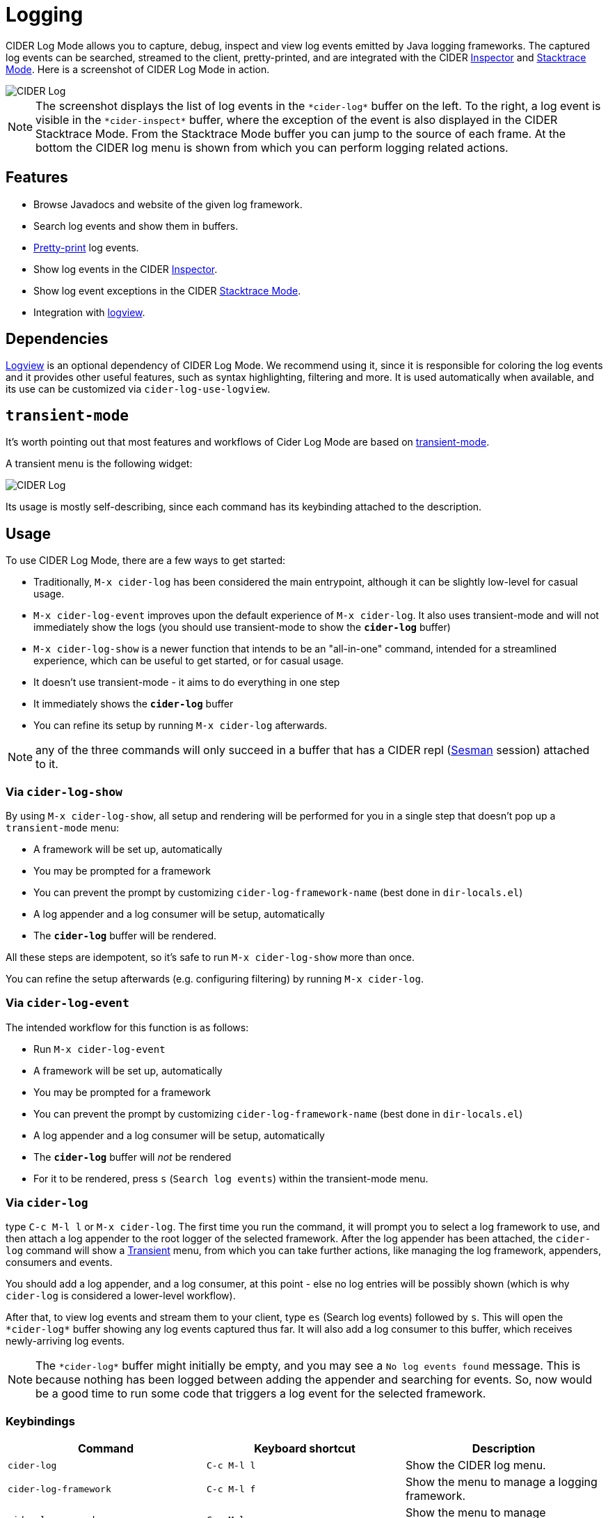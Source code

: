 = Logging
:experimental:

CIDER Log Mode allows you to capture, debug, inspect and view log
events emitted by Java logging frameworks. The captured log events can
be searched, streamed to the client, pretty-printed, and are integrated
with the CIDER link:inspector.html[Inspector] and
link:../usage/dealing_with_errors.html[Stacktrace Mode]. Here is a
screenshot of CIDER Log Mode in action.

image::cider-log.png[CIDER Log]

NOTE: The screenshot displays the list of log events in the
`+*cider-log*+` buffer on the left. To the right, a log event is
visible in the `+*cider-inspect*+` buffer, where the exception of the
event is also displayed in the CIDER Stacktrace Mode. From the
Stacktrace Mode buffer you can jump to the source of each frame. At
the bottom the CIDER log menu is shown from which you can perform
logging related actions.

== Features

- Browse Javadocs and website of the given log framework.
- Search log events and show them in buffers.
- link:../usage/pretty_printing.html[Pretty-print] log events.
- Show log events in the CIDER link:inspector.html[Inspector].
- Show log event exceptions in the CIDER link:../usage/dealing_with_errors.html[Stacktrace Mode].
- Integration with https://github.com/doublep/logview[logview].

== Dependencies

https://github.com/doublep/logview[Logview] is an optional dependency
of CIDER Log Mode. We recommend using it, since it is responsible for
coloring the log events and it provides other useful features, such as
syntax highlighting, filtering and more. It is used automatically when
available, and its use can be customized via `cider-log-use-logview`.

== `transient-mode`

It's worth pointing out that most features and workflows of Cider Log Mode are based on https://github.com/magit/transient[transient-mode].

A transient menu is the following widget:

image::cider-log-transient-mode.png[CIDER Log]

Its usage is mostly self-describing, since each command has its keybinding attached to the description.

== Usage

To use CIDER Log Mode, there are a few ways to get started:

* Traditionally, `M-x cider-log` has been considered the main entrypoint, although it can be slightly low-level for casual usage.
* `M-x cider-log-event` improves upon the default experience of `M-x cider-log`. It also uses transient-mode and will not immediately show the logs (you should use transient-mode to show the `*cider-log*` buffer)
* `M-x cider-log-show` is a newer function that intends to be an "all-in-one" command, intended for a streamlined experience, which can be useful to get started, or for casual usage.
  * It doesn't use transient-mode - it aims to do everything in one step
  * It immediately shows the `*cider-log*` buffer
  * You can refine its setup by running `M-x cider-log` afterwards.

NOTE: any of the three commands will only succeed in
a buffer that has a CIDER repl (https://github.com/vspinu/sesman[Sesman]
session) attached to it.

=== Via `cider-log-show`

By using `M-x cider-log-show`, all setup and rendering will be performed for you in a single step that doesn't pop up a `transient-mode` menu:

* A framework will be set up, automatically
  * You may be prompted for a framework
  * You can prevent the prompt by customizing `cider-log-framework-name` (best done in `dir-locals.el`)
* A log appender and a log consumer will be setup, automatically
* The `*cider-log*` buffer will be rendered.

All these steps are idempotent, so it's safe to run `M-x cider-log-show` more than once.

You can refine the setup afterwards (e.g. configuring filtering) by running `M-x cider-log`.

=== Via `cider-log-event`

The intended workflow for this function is as follows:

* Run `M-x cider-log-event`
* A framework will be set up, automatically
  * You may be prompted for a framework
  * You can prevent the prompt by customizing `cider-log-framework-name` (best done in `dir-locals.el`)
* A log appender and a log consumer will be setup, automatically
* The `*cider-log*` buffer will _not_ be rendered
  * For it to be rendered, press `s` (`Search log events`) within the transient-mode menu.

=== Via `cider-log`

type kbd:[C-c M-l l] or kbd:[M-x cider-log]. The first time you run the command, it will
prompt you to select a log framework to use, and then attach a log
appender to the root logger of the selected framework. After the log
appender has been attached, the `cider-log` command will show a
https://www.gnu.org/software/emacs/manual/html_mono/transient.html[Transient]
menu, from which you can take further actions, like managing the log
framework, appenders, consumers and events.

You should add a log appender, and a log consumer, at this point - else no log entries will be possibly shown
(which is why `cider-log` is considered a lower-level workflow).

After that, to view log events and stream them to your client, type kbd:[es]
(Search log events) followed by kbd:[s]. This will open the
`+*cider-log*+` buffer showing any log events captured thus far. It will
also add a log consumer to this buffer, which receives newly-arriving
log events.

NOTE: The `+*cider-log*+` buffer might initially be empty, and you may
see a `No log events found` message. This is because nothing has been
logged between adding the appender and searching for events. So, now
would be a good time to run some code that triggers a log event for
the selected framework.

=== Keybindings

|===
| Command | Keyboard shortcut | Description

| `cider-log`
| kbd:[C-c M-l l]
| Show the CIDER log menu.

| `cider-log-framework`
| kbd:[C-c M-l f]
| Show the menu to manage a logging framework.

| `cider-log-appender`
| kbd:[C-c M-l a]
| Show the menu to manage appenders of a logging framework.

| `cider-log-consumer`
| kbd:[C-c M-l c]
| Show the menu to manage consumers listening to log events.

| `cider-log-event`
| kbd:[C-c M-l e]
| Show the menu to manage log events.
|===

== Log framework

CIDER Log Mode supports log frameworks that allow reconfiguration at
runtime. More specifically the framework should support attaching log
appenders to loggers, in order to capture events.

At the moment the following log frameworks are supported:

- https://docs.oracle.com/en/java/javase/19/core/java-logging-overview.html[Java Util Logging]
- https://logback.qos.ch[Logback]

There is some https://github.com/clojure-emacs/logjam/issues/2[work in
progress] to support https://logging.apache.org/log4j/2.x/[Log4j] as
well, but there are some
https://stackoverflow.com/a/17842174/12711900[difficulties] with
configuration changes made at runtime, which are wiped out by the
Log4j2 reconfiguration mechanism.

Timbre support is WIP as well.

TIP: If your logging framework of choice is not currently supported by CIDER Log Mode,
you can opt to use Clojure's official `tools.logging` façade in your project, such that you can locally,
unobstrusively tell it to use a supported framework (like Logback) instead of your project's default one.
Note that `tools.logging`'s choice of logging backend implementation can be controlled with the
`-Dclojure.tools.logging.factory` Java system property, which can be cleanly customized locally via Lein profiles,
or Clojure CLI aliases.

=== Keybindings

|===
| Command | Keyboard shortcut | Description

| `cider-log-set-framework`
| kbd:[C-c M-l f s]
| Select the log framework to use.

| `cider-log-set-buffer`
| kbd:[C-c M-l f b]
| Select the log buffer to user. Default: `+*cider-log*+`

| `cider-log-browse-javadocs`
| kbd:[C-c M-l f j]
| Browse the Javadocs of the log framework.

| `cider-log-browse-website`
| kbd:[C-c M-l f w]
| Browse the website of the log framework.
|===

== Log Appender

In order to capture log events, a log appender needs to be attached to
a logger of a framework. Once an appender is attached to a logger it
captures the log events emitted by the framework in an in-memory
atom. A log appender can be configured to have a certain size
(default: 100000) and a threshold in percentage (default: 10). Log
events are cleared from the appender when threshold (appender size
plus threshold) is reached. Additionally an appender can be configured
to only capture events that match a set of filters.

=== Keybindings

The following keybindings can be used to interact with log appenders.

|===
| Command | Keyboard shortcut | Description

| `cider-log-appender`
| kbd:[C-c M-l a]
| Show the transient menu to manage log appenders.

| `cider-log-add-appender`
| kbd:[C-c M-l a a]
| Add a log appender to a logger.

| `cider-log-clear-appender`
| kbd:[C-c M-l a c]
| Clear all captured events of a log appender.

| `cider-log-kill-appender`
| kbd:[C-c M-l a k]
| Kill a log appender by removing it from the logger.

| `cider-log-update-appender`
| kbd:[C-c M-l a u]
| Update the filters, size or threshold of a log appender.
|===

== Log Consumer

Log events can be streamed to a client by attaching a log consumer to
an appender. Once a log consumer has been attached to an appender, it
will receive events from the appender. Similar to log appenders,
consumers can also be configured with a set of filters to only receive
certain events.

=== Keybindings

The following keybindings can be used to interact with log consumers.

|===
| Command | Main / Consumer Menu | Keyboard shortcut | Description

| `cider-log-consumer`
|
| kbd:[C-c M-l c]
| Show the transient menu to manage log consumers.

| `cider-log-add-consumer`
| kbd:[ca] / kbd:[a]
| kbd:[C-c M-l c a]
| Add a log consumer to a log appender streaming event to the client.

| `cider-log-kill-consumer`
| kbd:[ck] / kbd:[k]
| kbd:[C-c M-l c k]
| Kill a log consumer and stop streaming events to the client.

| `cider-log-update-consumer`
| kbd:[cu] / kbd:[u]
| kbd:[C-c M-l c u]
| Update the filters of a log consumer to change which events are streamed to the client.
|===

== Log Event

Log events can be searched, streamed to a client or viewed in CIDER's
Inspector and Stacktrace Mode. When searching log events the user can
specify a set of filters. Events that match the filters are shown in
the `+*cider-log*+` buffer. Additionally a log consumer will be
attached to the appender to receive log events matching the search
criteria after the search command has been issued. The log appender
will be removed automatically once a new search has been submitted or
when the `+*cider-log*+` buffer gets killed.

=== Keybindings

The following keybindings can be used to interact with log events.

|===
| Command | Keyboard shortcut | Description

| `cider-log-event`
| kbd:[C-c M-l e]
| Show the transient menu to manage log events.

| `cider-log-clear-event-buffer`
| kbd:[C-c M-l e c]
| Clear all events from the log event buffer.

| `cider-log-show-stacktrace`
| kbd:[C-c M-l e e]
| Show the stacktrace of the log event at point in the CIDER Stacktrace Mode.

| `cider-log-inspect-event`
| kbd:[C-c M-l e i]
| Show the log event in the CIDER Inspector.

| `cider-log-print-event`
| kbd:[C-c M-l e p]
| Pretty print the log event in the `+*cider-log-event*+` buffer.

| `cider-log-event-search`
| kbd:[C-c M-l e s]
| Search log events and show them in the `+*cider-log*+` buffer.
|===

== Log Filters

Filters for log events can be attached to log appenders and
consumers. They also take effect when searching events or streaming
them to clients. If multiple filters are chosen they are combined
using logical AND condition. The following filters are available:

|===
| Filter  | Keyboard shortcut | Description

| `end-time`
| kbd:[-e]
| Only include log events that were emitted before `end-time`.

| `exceptions`
| kbd:[-E]
| Only include log events caused by an exception in the list of `exceptions`.

| `level`
| kbd:[-l]
| Only include log events with a log level above `level`.

| `loggers`
| kbd:[-L]
| Only include log events that were emitted by a logger in the list of `loggers`.

| `pattern`
| kbd:[-r]
| Only include log events whose message matcches the regular expression `pattern`.

| `start-time`
| kbd:[-s]
| Only include log events that were emitted at, or after `start-time`.

| `threads`
| kbd:[-t]
| Only include log events that were emitted by a thread in the list of `threads`.
|===
